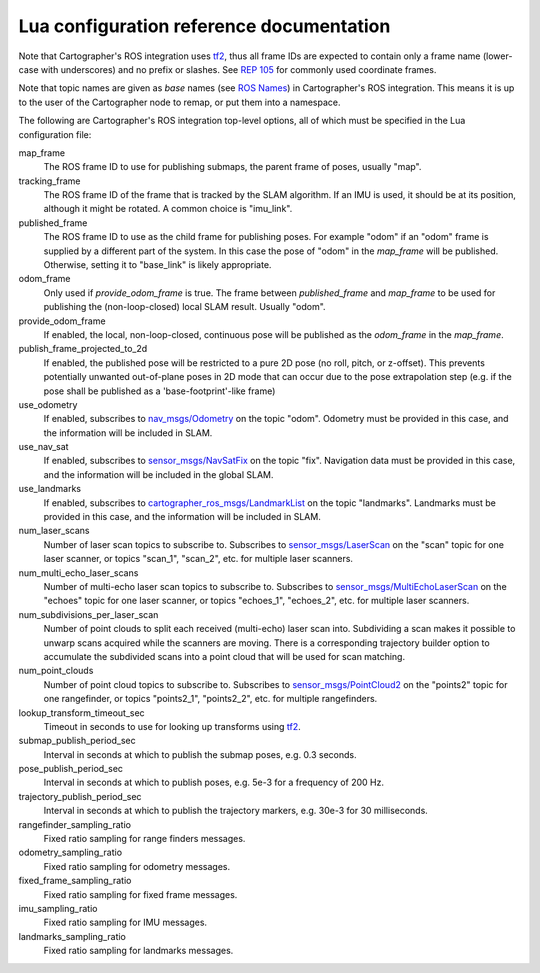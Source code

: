 .. Copyright 2016 The Cartographer Authors

.. Licensed under the Apache License, Version 2.0 (the "License");
   you may not use this file except in compliance with the License.
   You may obtain a copy of the License at

..      http://www.apache.org/licenses/LICENSE-2.0

.. Unless required by applicable law or agreed to in writing, software
   distributed under the License is distributed on an "AS IS" BASIS,
   WITHOUT WARRANTIES OR CONDITIONS OF ANY KIND, either express or implied.
   See the License for the specific language governing permissions and
   limitations under the License.

=========================================
Lua configuration reference documentation
=========================================

Note that Cartographer's ROS integration uses `tf2`_, thus all frame IDs are
expected to contain only a frame name (lower-case with underscores) and no
prefix or slashes. See `REP 105`_ for commonly used coordinate frames.

Note that topic names are given as *base* names (see `ROS Names`_) in
Cartographer's ROS integration. This means it is up to the user of the
Cartographer node to remap, or put them into a namespace.

The following are Cartographer's ROS integration top-level options, all of which
must be specified in the Lua configuration file:

map_frame
  The ROS frame ID to use for publishing submaps, the parent frame of poses,
  usually "map".

tracking_frame
  The ROS frame ID of the frame that is tracked by the SLAM algorithm. If an IMU
  is used, it should be at its position, although it might be rotated. A common
  choice is "imu_link".

published_frame
  The ROS frame ID to use as the child frame for publishing poses. For example
  "odom" if an "odom" frame is supplied by a different part of the system. In
  this case the pose of "odom" in the *map_frame* will be published. Otherwise,
  setting it to "base_link" is likely appropriate.

odom_frame
  Only used if *provide_odom_frame* is true. The frame between *published_frame*
  and *map_frame* to be used for publishing the (non-loop-closed) local SLAM
  result. Usually "odom".

provide_odom_frame
  If enabled, the local, non-loop-closed, continuous pose will be published as
  the *odom_frame* in the *map_frame*.

publish_frame_projected_to_2d
  If enabled, the published pose will be restricted to a pure 2D pose (no roll,
  pitch, or z-offset). This prevents potentially unwanted out-of-plane poses in
  2D mode that can occur due to the pose extrapolation step (e.g. if the pose
  shall be published as a 'base-footprint'-like frame)

use_odometry
  If enabled, subscribes to `nav_msgs/Odometry`_ on the topic "odom". Odometry
  must be provided in this case, and the information will be included in SLAM.

use_nav_sat
  If enabled, subscribes to `sensor_msgs/NavSatFix`_ on the topic "fix".
  Navigation data must be provided in this case, and the information will be
  included in the global SLAM.

use_landmarks
  If enabled, subscribes to `cartographer_ros_msgs/LandmarkList`_ on the topic
  "landmarks".  Landmarks must be provided in this case, and the information
  will be included in SLAM.

num_laser_scans
  Number of laser scan topics to subscribe to. Subscribes to
  `sensor_msgs/LaserScan`_ on the "scan" topic for one laser scanner, or topics
  "scan_1", "scan_2", etc. for multiple laser scanners.

num_multi_echo_laser_scans
  Number of multi-echo laser scan topics to subscribe to. Subscribes to
  `sensor_msgs/MultiEchoLaserScan`_ on the "echoes" topic for one laser scanner,
  or topics "echoes_1", "echoes_2", etc. for multiple laser scanners.

num_subdivisions_per_laser_scan
  Number of point clouds to split each received (multi-echo) laser scan into.
  Subdividing a scan makes it possible to unwarp scans acquired while the
  scanners are moving. There is a corresponding trajectory builder option to
  accumulate the subdivided scans into a point cloud that will be used for scan
  matching.

num_point_clouds
  Number of point cloud topics to subscribe to. Subscribes to
  `sensor_msgs/PointCloud2`_ on the "points2" topic for one rangefinder, or
  topics "points2_1", "points2_2", etc. for multiple rangefinders.

lookup_transform_timeout_sec
  Timeout in seconds to use for looking up transforms using `tf2`_.

submap_publish_period_sec
  Interval in seconds at which to publish the submap poses, e.g. 0.3 seconds.

pose_publish_period_sec
  Interval in seconds at which to publish poses, e.g. 5e-3 for a frequency of
  200 Hz.

trajectory_publish_period_sec
  Interval in seconds at which to publish the trajectory markers, e.g. 30e-3
  for 30 milliseconds.

rangefinder_sampling_ratio
  Fixed ratio sampling for range finders messages.

odometry_sampling_ratio
  Fixed ratio sampling for odometry messages.

fixed_frame_sampling_ratio
  Fixed ratio sampling for fixed frame messages.

imu_sampling_ratio
  Fixed ratio sampling for IMU messages.

landmarks_sampling_ratio
  Fixed ratio sampling for landmarks messages.

.. _REP 105: http://www.ros.org/reps/rep-0105.html
.. _ROS Names: http://wiki.ros.org/Names
.. _nav_msgs/OccupancyGrid: http://docs.ros.org/api/nav_msgs/html/msg/OccupancyGrid.html
.. _nav_msgs/Odometry: http://docs.ros.org/api/nav_msgs/html/msg/Odometry.html
.. _sensor_msgs/LaserScan: http://docs.ros.org/api/sensor_msgs/html/msg/LaserScan.html
.. _sensor_msgs/MultiEchoLaserScan: http://docs.ros.org/api/sensor_msgs/html/msg/MultiEchoLaserScan.html
.. _sensor_msgs/PointCloud2: http://docs.ros.org/api/sensor_msgs/html/msg/PointCloud2.html
.. _sensor_msgs/NavSatFix: http://docs.ros.org/api/sensor_msgs/html/msg/NavSatFix.html
.. _cartographer_ros_msgs/LandmarkList: https://github.com/googlecartographer/cartographer_ros/blob/4b39ee68c7a4d518bf8d01a509331e2bc1f514a0/cartographer_ros_msgs/msg/LandmarkList.msg
.. _tf2: http://wiki.ros.org/tf2
